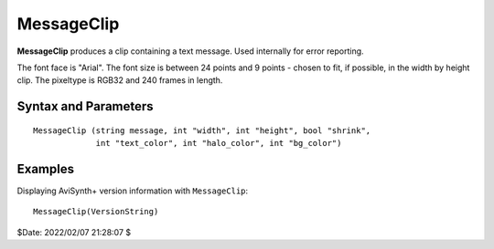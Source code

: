 
MessageClip
===========

**MessageClip** produces a clip containing a text message. Used internally for 
error reporting.

The font face is "Arial". The font size is between 24 points and 9 points - 
chosen to fit, if possible, in the width by height clip. The pixeltype is RGB32
and 240 frames in length.


Syntax and Parameters
----------------------

::

    MessageClip (string message, int "width", int "height", bool "shrink",
                 int "text_color", int "halo_color", int "bg_color")

.. describe:: message

    The message to be displayed. Required.

.. describe:: width, height

    Width and height of the resulting clip. By default, the width and height are 
    chosen such that it can display the message with size 24 points.
    
    Default: -1, -1

.. describe:: shrink

    | If true, and ``width`` and/or ``height`` are specified, the clip resolution 
      is reduced to a smaller size, if possible, to fit the text.
    | If false, the text will appear at the top-center of the video frame.
    
    Default: false

.. describe:: text_color, halo_color, bg_color

    Colors for font fill, outline and background respectively. See the
    :doc:`colors <../syntax/syntax_colors>` page for more information on 
    specifying colors. Default text color is yellow and halo and background 
    color are black.
    
    Default: $FFFFFF, $000000, $000000


Examples
--------

Displaying AviSynth+ version information with ``MessageClip``::

    MessageClip(VersionString)
    
.. image:: pictures/messageclip-versionstring.png

$Date: 2022/02/07 21:28:07 $
